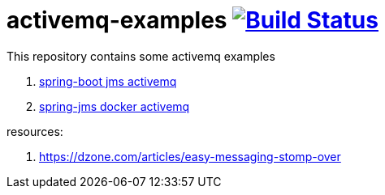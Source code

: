= activemq-examples image:https://travis-ci.org/daggerok/spring-boot-rest-jms-activemq.svg?branch=master["Build Status", link=https://travis-ci.org/daggerok/spring-boot-rest-jms-activemq]

This repository contains some activemq examples

. link:01-spring-boot-rest-jms-activemq/[spring-boot jms activemq]
. link:02-spring-boot-rest-jms-activemq/[spring-jms docker activemq]

resources:

. https://dzone.com/articles/easy-messaging-stomp-over
